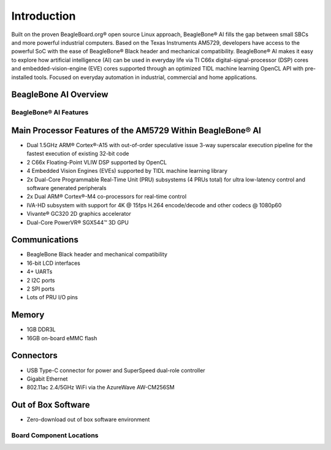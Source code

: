 .. _bbai-introduction:

Introduction
#############

Built on the proven BeagleBoard.org® open source Linux approach,
BeagleBone® AI fills the gap between small SBCs and more powerful
industrial computers. Based on the Texas Instruments AM5729, developers
have access to the powerful SoC with the ease of BeagleBone® Black
header and mechanical compatibility. BeagleBone® AI makes it easy to
explore how artificial intelligence (AI) can be used in everyday life
via TI C66x digital-signal-processor (DSP) cores and
embedded-vision-engine (EVE) cores supported through an optimized TIDL
machine learning OpenCL API with pre-installed tools. Focused on
everyday automation in industrial, commercial and home applications.

.. image:: media/BB_AI_BeautyAngle_800px.jpg
   :align: center
   :alt: BeagleBone AI Beauty Angle

.. _beaglebone-ai-overview:

BeagleBone AI Overview
======================

.. image:: media/BB_AI_overview_image.*
   :align: center
   :alt: BeagleBone AI Overview

BeagleBone® AI Features
************************

Main Processor Features of the AM5729 Within BeagleBone® AI
============================================================

-  Dual 1.5GHz ARM® Cortex®-A15 with out-of-order speculative issue
   3-way superscalar execution pipeline for the fastest execution of
   existing 32-bit code
-  2 C66x Floating-Point VLIW DSP supported by OpenCL
-  4 Embedded Vision Engines (EVEs) supported by TIDL machine learning
   library
-  2x Dual-Core Programmable Real-Time Unit (PRU) subsystems (4 PRUs
   total) for ultra low-latency control and software generated
   peripherals
-  2x Dual ARM® Cortex®-M4 co-processors for real-time control
-  IVA-HD subsystem with support for 4K @ 15fps H.264 encode/decode and
   other codecs @ 1080p60
-  Vivante® GC320 2D graphics accelerator
-  Dual-Core PowerVR® SGX544™ 3D GPU

Communications
===============

-  BeagleBone Black header and mechanical compatibility
-  16-bit LCD interfaces
-  4+ UARTs
-  2 I2C ports
-  2 SPI ports
-  Lots of PRU I/O pins

Memory
=======

-  1GB DDR3L
-  16GB on-board eMMC flash

Connectors
===========

-  USB Type-C connector for power and SuperSpeed dual-role controller
-  Gigabit Ethernet
-  802.11ac 2.4/5GHz WiFi via the AzureWave AW-CM256SM

Out of Box Software
====================

-  Zero-download out of box software environment

Board Component Locations
**************************

.. image:: media/BB_AI_ICPlacement_800px.png
   :width: 740
   :align: center
   :alt: beaglebone ai component placement

.. image:: media/BB_AI_Connectorplacement_800px.png
    :width: 740
    :align: center
    :alt: Connector placement front

.. image:: media/BB_AI_Connectorplacement_back_800px.png
   :width: 740   
   :align: center
   :alt: Connector placement back
